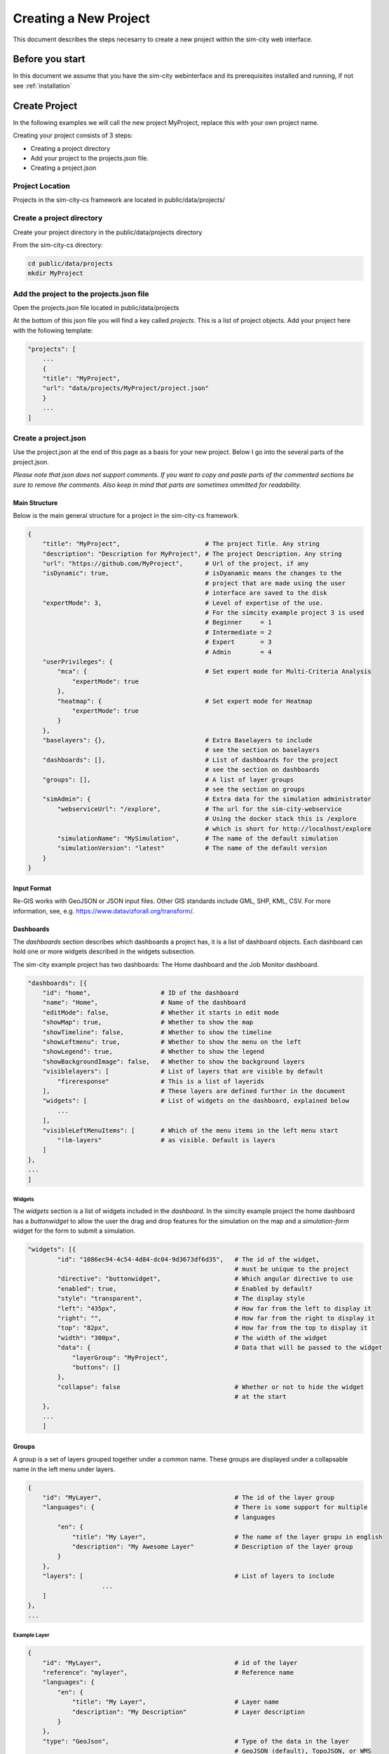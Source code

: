 .. _newproject:

Creating a New Project
**********************

This document describes the steps necesarry to create a new project within the sim-city web interface.

Before you start
================

In this document we assume that you have the sim-city webinterface and its prerequisites installed
and running, if not see :ref:`installation`

Create Project
==============
In the following examples we will call the new project MyProject, replace this with your own project name.

Creating your project consists of 3 steps:

* Creating a project directory
* Add your project to the projects.json file.
* Creating a project.json

Project Location
----------------
Projects in the sim-city-cs framework are located in public/data/projects/

Create a project directory
--------------------------
Create your project directory in the public/data/projects directory

From the sim-city-cs directory:

.. code:: shell

    cd public/data/projects
    mkdir MyProject

Add the project to the projects.json file
-----------------------------------------
Open the projects.json file located in public/data/projects

At the bottom of this json file you will find a key called *projects*.
This is a list of project objects. Add your project here with the following template:

.. code:: json

    "projects": [
        ...
        {
        "title": "MyProject",
        "url": "data/projects/MyProject/project.json"
        }
        ...
    ]

Create a project.json
---------------------
Use the project.json at the end of this page as a basis for your new project.
Below I go into the several parts of the project.json.

`Please note that json does not support comments. If you want to copy and paste
parts of the commented sections be sure to remove the comments. Also keep in mind
that parts are sometimes ommitted for readability.`

Main Structure
''''''''''''''
Below is the main general structure for a project in the sim-city-cs framework.

.. code:: json

    {
        "title": "MyProject",                       # The project Title. Any string
        "description": "Description for MyProject", # The project Description. Any string
        "url": "https://github.com/MyProject",      # Url of the project, if any
        "isDynamic": true,                          # isDyanamic means the changes to the
                                                    # project that are made using the user
                                                    # interface are saved to the disk
        "expertMode": 3,                            # Level of expertise of the use.
                                                    # For the simcity example project 3 is used
                                                    # Beginner     = 1
                                                    # Intermediate = 2
                                                    # Expert       = 3
                                                    # Admin        = 4
        "userPrivileges": {
            "mca": {                                # Set expert mode for Multi-Criteria Analysis
                "expertMode": true
            },
            "heatmap": {                            # Set expert mode for Heatmap
                "expertMode": true
            }
        },
        "baselayers": {},                           # Extra Baselayers to include
                                                    # see the section on baselayers
        "dashboards": [],                           # List of dashboards for the project
                                                    # see the section on dashboards
        "groups": [],                               # A list of layer groups
                                                    # see the section on groups
        "simAdmin": {                               # Extra data for the simulation administrator
            "webserviceUrl": "/explore",            # The url for the sim-city-webservice
                                                    # Using the docker stack this is /explore
                                                    # which is short for http://localhost/explore
            "simulationName": "MySimulation",       # The name of the default simulation
            "simulationVersion": "latest"           # The name of the default version
        }
    }


.. _input-formats:

Input Format
''''''''''
Re-GIS works with GeoJSON or JSON input files. Other GIS standards include GML, SHP, KML, CSV.
For more information, see, e.g. `<https://www.datavizforall.org/transform/>`__.


Dashboards
''''''''''
The *dashboards* section describes which dashboards a project has, it is a list of dashboard objects.
Each dashboard can hold one or more widgets described in the widgets subsection.

The sim-city example project has two dashboards: The Home dashboard and the Job Monitor dashboard.

.. code:: json

    "dashboards": [{
        "id": "home",                   # ID of the dashboard
        "name": "Home",                 # Name of the dashboard
        "editMode": false,              # Whether it starts in edit mode
        "showMap": true,                # Whether to show the map
        "showTimeline": false,          # Whether to show the timeline
        "showLeftmenu": true,           # Whether to show the menu on the left
        "showLegend": true,             # Whether to show the legend
        "showBackgroundImage": false,   # Whether to show the background layers
        "visiblelayers": [              # List of layers that are visible by default
            "fireresponse"              # This is a list of layerids
        ],                              # These layers are defined further in the document
        "widgets": [                    # List of widgets on the dashboard, explained below
            ...
        ],
        "visibleLeftMenuItems": [       # Which of the menu items in the left menu start
            "!lm-layers"                # as visible. Default is layers
        ]
    },
    ...
    ]

Widgets
"""""""

The *widgets* section is a list of widgets included in the *dashboard*.
In the simcity example project the home dashboard has a *buttonwidget* to allow the user the drag and drop features for the simulation
on the map and a *simulation-form* widget for the form to submit a simulation.

.. code:: json

    "widgets": [{
            "id": "1086ec94-4c54-4d84-dc04-9d3673df6d35",   # The id of the widget,
                                                            # must be unique to the project
            "directive": "buttonwidget",                    # Which angular directive to use
            "enabled": true,                                # Enabled by default?
            "style": "transparent",                         # The display style
            "left": "435px",                                # How far from the left to display it
            "right": "",                                    # How far from the right to display it
            "top": "82px",                                  # How far from the top to display it
            "width": "300px",                               # The width of the widget
            "data": {                                       # Data that will be passed to the widget
                "layerGroup": "MyProject",
                "buttons": []
            },
            "collapse": false                               # Whether or not to hide the widget
                                                            # at the start
        },
        ...
        ]

Groups
''''''

A group is a set of layers grouped together under a common name.
These groups are displayed under a collapsable name in the left menu under layers.


.. code:: json


    {
        "id": "MyLayer",                                    # The id of the layer group
        "languages": {                                      # There is some support for multiple
                                                            # languages
            "en": {
                "title": "My Layer",                        # The name of the layer gropu in english
                "description": "My Awesome Layer"           # Description of the layer group
            }
        },
        "layers": [                                         # List of layers to include
			...
        ]
    },
    ...

Example Layer
"""""""""""""

.. code:: json

    {
        "id": "MyLayer",                                    # id of the layer
        "reference": "mylayer",                             # Reference name
        "languages": {
            "en": {
                "title": "My Layer",                        # Layer name
                "description": "My Description"             # Layer description
            }
        },
        "type": "GeoJson",                                  # Type of the data in the layer
                                                            # GeoJSON (default), TopoJSON, or WMS

        "url": "resources/myData.json",                     # Location of the data. Can be a url
                                                            # or a path relative to the public folder

        "typeUrl": "resources/myTypes.json",                # Location of the resource type
                                                            # description. For more information on
                                                            # this see the resource type
                                                            # documentation.

        "enabled": false,                                   # Whether the layer is enabled by default

        "opacity": 50                                       # The opacity (e.g. inverse transparancy)
                                                            # of the layer
    },

More about resource type JSON, see section :ref:`resource-type-json`.

It is also possible to define a layergroup where the layers are taken from an external server. For instance using ows:

.. code:: json

    {
        ...
        "clustering": true,                                 # Clustering means the features of
                                                            # different layers are combined and
                                                            # stored in one big list

        "layers": [],                                       # Layers can be empty

        "owsurl": "http://my.url.to/an/ows/server",         # Url of the ows server

        "owsgeojson": true                                  # Let the system know this is an OWS
                                                            # layer group
    }

Baselayers
''''''''''
You can include extra baselayers on top of those defined in the projects.json file.
Below is an example for OpenStreetMap (which is already defined in the projects.json file, this is only to illustrate).

.. code:: json

    {
        "title": "OpenStreetMap HOT",
        "subtitle": "Road",
        "url": "http://{s}.tile.openstreetmap.fr/hot/{z}/{x}/{y}.png",
        "isDefault": false,
        "minZoom": 0,
        "maxZoom": 19,
        "cesium_url": "http://c.tile.openstreetmap.fr/hot/",
        "cesium_maptype": "openstreetmap",
        "subdomains": ["a", "b", "c"],
        "attribution": "Tiles courtesy of <a href='http://hot.openstreetmap.org/' target='_blank'>Humanitarian OpenStreetMap Team</a>",
        "preview": "http://b.tile.openstreetmap.fr/hot/11/1048/675.png"
    }


Full Project json file
''''''''''''''''''''''

.. code:: json

    {
        "title": "MyProject",
        "description": "Description for MyProject",
        "url": "https://github.com/MyProject",
        "isDynamic": true,
        "expertMode": 3,
        "userPrivileges": {
            "mca": {
                "expertMode": true
            },
            "heatmap": {
                "expertMode": true
            }
        },
        "baselayers": {},
        "dashboards": [{
            "id": "home",
            "name": "Home",
            "editMode": false,
            "showMap": true,
            "showTimeline": false,
            "showLeftmenu": true,
            "showLegend": true,
            "showBackgroundImage": false,
            "visiblelayers": [
                "fireresponse"
            ],
            "widgets": [{
                "id": "1086ec94-4c54-4d84-dc04-9d3673df6d35",
                "directive": "buttonwidget",
                "enabled": true,
                "style": "transparent",
                "left": "435px",
                "right": "",
                "top": "82px",
                "width": "300px",
                "data": {
                    "layerGroup": "MyProject",
                    "buttons": []
                }
            },
            {
                "id": "simulation-form",
                "directive": "sim-form",
                "enabled": true,
                "style": "transparent",
                "left": "435px",
                "right": "",
                "top": "180px",
                "bottom": "25px",
                "width": "450px",
                "data": {
                    "layerGroup": "MyProject"
                },
                "collapse": true
            }],
            "visibleLeftMenuItems": [
                "!lm-layers"
            ]
        },
        {
            "id": "monitor",
            "name": "Job Monitor",
            "editMode": false,
            "showMap": false,
            "showTimeline": false,
            "showLeftmenu": false,
            "showLegend": false,
            "showBackgroundImage": true,
            "visiblelayers": [
            ],
            "widgets": [{
                "id": "9086ec94-4c54-4d84-dc04-9d3673df6d35",
                "directive": "sim-summary",
                "enabled": true,
                "style": "transparent",
                "left": "50px",
                "right": "",
                "top": "82px",
                "width": "300px"
            },
            {
                "id": "cb86ec94-4c54-4d84-dc04-9d3673df6d35",
                "directive": "sim-job",
                "enabled": true,
                "style": "transparent",
                "left": "375px",
                "right": "",
                "top": "82px"
            }
            ],
            "visibleLeftMenuItems": []
        }
        ],
        "groups": [
        {
            "id": "MyProject",
            "languages": {
                "en": {
                    "title": "MyProject",
                    "description": "MyProject layers manipulation buttons"
                }
            },
            "layers": []
        }],
        "simAdmin": {
            "webserviceUrl": "/explore",
            "simulationName": "MySim",
            "simulationVersion": "latest"
        }
    }
